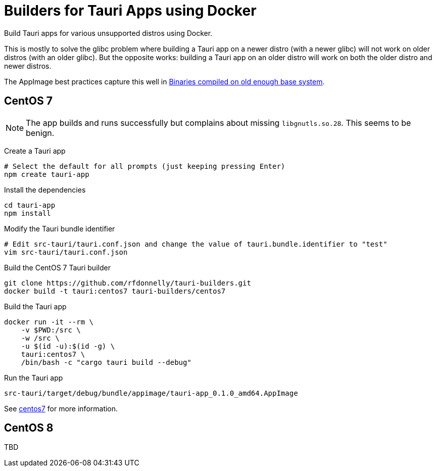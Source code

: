 = Builders for Tauri Apps using Docker

Build Tauri apps for various unsupported distros using Docker.

This is mostly to solve the glibc problem where building a Tauri app on a newer distro (with a newer glibc) will not work on older distros (with an older glibc).
But the opposite works: building a Tauri app on an older distro will work on both the older distro and newer distros.

The AppImage best practices capture this well in https://docs.appimage.org/reference/best-practices.html#binaries-compiled-on-old-enough-base-system[Binaries compiled on old enough base system].

== CentOS 7

NOTE: The app builds and runs successfully but complains about missing `libgnutls.so.28`.
This seems to be benign.

Create a Tauri app

 # Select the default for all prompts (just keeping pressing Enter)
 npm create tauri-app

Install the dependencies

 cd tauri-app
 npm install

Modify the Tauri bundle identifier

 # Edit src-tauri/tauri.conf.json and change the value of tauri.bundle.identifier to "test"
 vim src-tauri/tauri.conf.json

Build the CentOS 7 Tauri builder

 git clone https://github.com/rfdonnelly/tauri-builders.git
 docker build -t tauri:centos7 tauri-builders/centos7

Build the Tauri app

 docker run -it --rm \
     -v $PWD:/src \
     -w /src \
     -u $(id -u):$(id -g) \
     tauri:centos7 \
     /bin/bash -c "cargo tauri build --debug"

Run the Tauri app

 src-tauri/target/debug/bundle/appimage/tauri-app_0.1.0_amd64.AppImage

See link:centos7[centos7] for more information.

== CentOS 8

TBD
